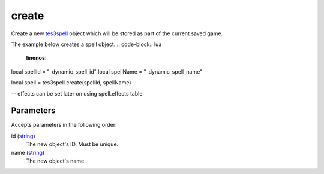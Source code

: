 create
====================================================================================================

Create a new `tes3spell`_ object which will be stored as part of the current saved game.

The example below creates a spell object.
.. code-block:: lua
	:linenos:

local spellId = "_dynamic_spell_id"
local spellName = "_dynamic_spell_name"

local spell = tes3spell.create(spellId, spellName)

-- effects can be set later on using spell.effects table

Parameters
----------------------------------------------------------------------------------------------------

Accepts parameters in the following order:

id (`string`_)
    The new object's ID. Must be unique.

name (`string`_)
    The new object's name.

.. _`string`: ../../../lua/type/string.html
.. _`tes3spell`: ../../../lua/type/tes3spell.html
